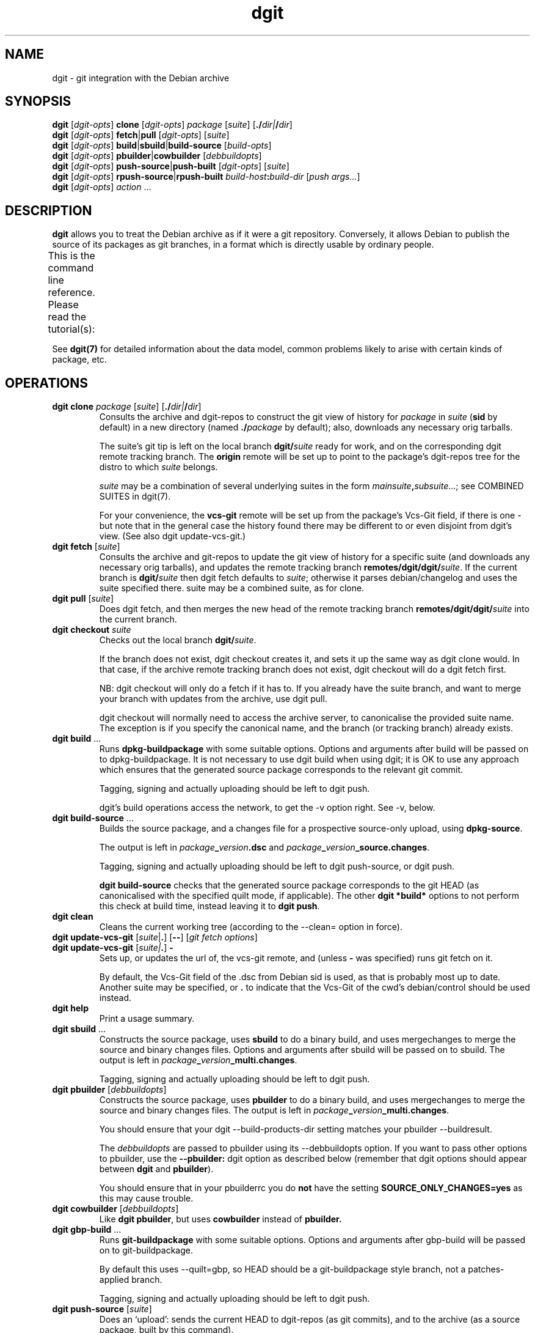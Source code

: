 '\" t
.TH dgit 1 "" "Debian Project" "dgit"
.SH NAME
dgit \- git integration with the Debian archive
.
.SH SYNOPSIS
.B dgit
[\fIdgit\-opts\fP] \fBclone\fP [\fIdgit\-opts\fP]
\fIpackage\fP [\fIsuite\fP] [\fB./\fP\fIdir|\fB/\fP\fIdir\fR]
.br
.B dgit
[\fIdgit\-opts\fP] \fBfetch\fP|\fBpull\fP [\fIdgit\-opts\fP]
[\fIsuite\fP]
.br
.B dgit
[\fIdgit\-opts\fP] \fBbuild\fP|\fBsbuild\fP|\fBbuild-source\fP
[\fIbuild\-opts\fP]
.br
.B dgit
[\fIdgit\-opts\fP] \fBpbuilder\fP|\fBcowbuilder\fP
[\fIdebbuildopts\fP]
.br
.B dgit
[\fIdgit\-opts\fP] \fBpush-source\fP|\fBpush-built\fP [\fIdgit\-opts\fP]
[\fIsuite\fP]
.br
.B dgit
[\fIdgit\-opts\fP] \fBrpush-source\fR|\fBrpush-built\fP \fIbuild-host\fR\fB:\fR\fIbuild-dir\fR
[\fIpush args...\fR]
.br
.B dgit
[\fIdgit\-opts\fP] \fIaction\fR ...
.SH DESCRIPTION
.B dgit
allows you to treat the Debian archive as if it were a git
repository.
Conversely,
it allows Debian to publish the source of its packages
as git branches, in a format which is directly usable
by ordinary people.

This is the command line reference.
Please read the tutorial(s):
.TS
lb2 l.
dgit-user(7)	for users: edit, build and share packages
dgit-nmu-simple(7)	for DDs: do a straightforward NMU
dgit-maint-native(7)	for maintainers of Debian-native packages
dgit-maint-debrebase(7)	for maintainers: a pure-git rebasish workflow
dgit-maint-merge(7)	for maintainers: a pure-git merging workflow
dgit-maint-gbp(7)	for maintainers already using git-buildpackage
dgit-sponsorship(7)	for sponsors and sponsored contributors
dgit-downstream-dsc(7)	setting up dgit push for a new distro
.TE
.LP
See \fBdgit(7)\fP for detailed information about the data
model,
common problems likely to arise with certain kinds of package,
etc.
.SH OPERATIONS
.TP
\fBdgit clone\fR \fIpackage\fP [\fIsuite\fP] [\fB./\fP\fIdir|\fB/\fP\fIdir\fR]
Consults the archive and dgit-repos to construct the git view of
history for
.I package
in
.I suite
.RB ( sid
by default)
in a new directory (named
.BI ./ package
by default);
also, downloads any necessary orig tarballs.

The suite's git tip is
left on the local branch
.BI dgit/ suite
ready for work, and on the corresponding dgit remote tracking branch.
The
.B origin
remote will be set up to point to the package's dgit-repos tree
for the distro to which
.I suite
belongs.

.I suite
may be a combination of several underlying suites in the form
.IR mainsuite \fB,\fR subsuite ...;
see COMBINED SUITES in dgit(7).

For your convenience, the
.B vcs-git
remote will be set up from the package's Vcs-Git field, if there is
one - but note that in the general case the history found there may be
different to or even disjoint from dgit's view.
(See also dgit update-vcs-git.)
.TP
\fBdgit fetch\fR [\fIsuite\fP]
Consults the archive and git-repos to update the git view of
history for a specific suite (and downloads any necessary orig
tarballs), and updates the remote tracking branch
.BR remotes/dgit/dgit/ \fIsuite\fR.
If the current branch is
.BI dgit/ suite
then dgit fetch defaults to
.IR suite ;
otherwise it parses debian/changelog and uses the suite specified
there.
suite may be a combined suite, as for clone.
.TP
\fBdgit pull\fR [\fIsuite\fP]
Does dgit fetch, and then merges the new head of the remote tracking
branch
.BI remotes/dgit/dgit/ suite
into the current branch.
.TP
\fBdgit checkout\fR \fIsuite\fR
Checks out the local branch
.BR dgit/ \fIsuite\fR.

If the branch does not exist,
dgit checkout creates it,
and sets it up the same way as dgit clone would.
In that case, if
the archive remote tracking branch does not exist,
dgit checkout will do a dgit fetch first.

NB: dgit checkout will only do a fetch if it has to.
If you already have the suite branch,
and want to merge your branch with updates from the archive,
use dgit pull.

dgit checkout will normally need to access the archive server,
to canonicalise the provided suite name.
The exception is if you specify the canonical name,
and the branch (or tracking branch) already exists.
.TP
\fBdgit build\fR ...
Runs
.B dpkg-buildpackage
with some suitable options.  Options and arguments after build
will be passed on to dpkg-buildpackage.  It is not necessary to use
dgit build when using dgit; it is OK to use any approach which ensures
that the generated source package corresponds to the relevant git
commit.

Tagging, signing and actually uploading should be left to dgit push.

dgit's build operations access the network,
to get the \-v option right.
See \-v, below.
.TP
\fBdgit build-source\fR ...
Builds the source package, and a changes file for a prospective
source-only upload, using
.BR dpkg-source .

The output is left in
.IR package \fB_\fR version \fB.dsc\fR
and
.IR package \fB_\fR version \fB_source.changes\fR.

Tagging, signing and actually uploading should be left to dgit
push-source, or dgit push.

.B dgit build-source
checks that the generated source package
corresponds to the git HEAD
(as canonicalised with the specified quilt mode, if applicable).
The other
.B dgit *build*
options to not perform this check at build time,
instead leaving it to
.BR "dgit push" .
.TP
.B dgit clean
Cleans the current working tree (according to the \-\-clean= option in
force).
.TP
\fBdgit update-vcs-git\fR [\fIsuite\fP|\fB.\fR] [\fB\-\-\fR] [\fIgit fetch options\fR]
.TQ
\fBdgit update-vcs-git\fR [\fIsuite|\fP\fB.\fR] \fB\-\fR
Sets up, or updates the url of, the vcs-git remote, and
(unless \fB-\fR was specified)
runs git fetch on it.

By default, the Vcs-Git field of the .dsc from Debian sid is used,
as that is probably most up to date.
Another suite may be specified, or
.B .
to indicate that the Vcs-Git of the cwd's debian/control should
be used instead.
.TP
.B dgit help
Print a usage summary.
.TP
\fBdgit sbuild\fR ...
Constructs the source package, uses
.B  sbuild
to do a binary build, and uses mergechanges to merge the source and
binary changes files.  Options and arguments after sbuild will be
passed on to sbuild.
The output is left in
.IR package \fB_\fR version \fB_multi.changes\fR.
.IP
Tagging, signing and actually uploading should be left to dgit push.
.TP
\fBdgit pbuilder\fR [\fIdebbuildopts\fP]
Constructs the source package, uses
.B  pbuilder
to do a binary build, and uses mergechanges to merge the source and
binary changes files.
The output is left in
.IR package \fB_\fR version \fB_multi.changes\fR.

You should ensure that your dgit \-\-build-products-dir setting matches
your pbuilder \-\-buildresult.

The \fIdebbuildopts\fP are passed to pbuilder using its \-\-debbuildopts
option.  If you want to pass other options to pbuilder, use the
\fB\-\-pbuilder:\fR dgit option as described below
(remember that dgit options should appear between \fBdgit\fR and
\fBpbuilder\fR).

You should ensure that in your pbuilderrc you do
.B not
have the setting
.B SOURCE_ONLY_CHANGES=yes
as this may cause trouble.
.TP
\fBdgit cowbuilder\fR [\fIdebbuildopts\fP]
Like \fBdgit pbuilder\fR, but uses
.B cowbuilder
instead of
.B pbuilder.
.TP
\fBdgit gbp-build\fR ...
Runs
.B git-buildpackage
with some suitable options.  Options and arguments after gbp-build
will be passed on to git-buildpackage.

By default this uses \-\-quilt=gbp, so HEAD should be a
git-buildpackage style branch, not a patches-applied branch.

Tagging, signing and actually uploading should be left to dgit push.
.TP
\fBdgit push-source\fR [\fIsuite\fP]
Does an `upload': sends the current HEAD
to dgit-repos (as git commits),
and to the archive (as a source package, built by this command).

This is the usual way to upload to Debian.  It is like saying "update the
source code in the archive to match my git HEAD, and let the autobuilders do
the rest."

In more detail: dgit push-source
builds a source package from HEAD.
It then pushes the HEAD to the suite's dgit-repos branch,
adjusts the .changes to include any .origs which the archive lacks
and exclude .origs which the archive has
(so \-sa and \-sd are not needed when building for dgit push),
makes a signed git tag, edits the .dsc to contain the dgit metadata
field, runs debsign to sign the upload (.dsc and .changes), pushes the
signed tag, and finally uses dput to upload the .changes to the
archive.

dgit push always uses the package, suite and version specified in the
debian/changelog and the .dsc, which must agree.  If the command line
specifies a suite then that must match too.

When used on a git-debrebase branch,
dgit calls git-debrebase
to prepare the branch
for source package upload and push.

With \fB\-C\fR, dgit push-source performs a dgit push-built,
additionally ensuring that no
binary packages are uploaded.
.TP
\fBdgit push-built\fR [\fIsuite\fP]
Does an `upload' of a previously built package,
possibly including binaries.
Sends the current HEAD to dgit-repos (as git commits);
and, sends the previously built source package and binaries
to the archive.

The package must already
have been built ready for upload, with the .dsc and .changes
left in the parent directory.  It is normally best to do the build
with dgit too (e.g. with dgit sbuild): some existing build tools pass
unhelpful options to dpkg-source et al by default, which can result in
the built source package not being identical to the git tree.

dgit will check that the .dsc corresponds exactly to the current HEAD,
ensuring that all users, whether of the dgit git view,
or of the traditional archive,
see the same source package.
.TP
\fBdgit rpush-source\fR|\fBrpush-built\fR \fIbuild-host\fR\fB:\fR\fIsrc-dir\fR [\fIpush args...\fR]
Pushes the contents of the specified directory on a remote machine.
This is like running dgit push on build-host with src-dir as the
current directory; however, signing operations are done on the
invoking host.  This allows you to do a push when the system which has
the source code (and any built binaries) has no access to the key:

.TS
l l.
1.	Clone on build host (dgit clone)
2.	Edit code on build host (edit, git commit)
3.	Build package on build host (dgit build)
4.	Test package on build host or elsewhere (dpkg \-i, test)
5.	Upload by invoking dgit rpush on host with your GPG key.
.TE

However, the build-host must be able to ssh to the dgit repos.  If
this is not already the case, you must organise it separately, for
example by the use of ssh agent forwarding.

The remaining arguments are treated just as dgit push-source
or dgit push-built would handle
them.

build-host and build\-dir can be passed as separate
arguments; this is assumed to be the case if the first argument
contains no : (except perhaps one in [ ], to support IPv6 address
literals).

You will need similar enough versions of dgit on the build-host and
the invocation host.
The build-host needs gnupg installed,
with your public key, and that of any sponsee,
in its keyring (but not your private key, obviously).
.TP
\fBdgit push\fR|\fBrpush\fR \fI...\fP
Configurable aliases for
.BR "dgit push-built"
and
.BR "dgit rpush-built".
These aliases will in the future change to mean
.BR "dgit push-source"
and
.BR "dgit rpush-source" ,
and therefore they currently generate a warning.

The behaviour of dgit push is controlled by the
.B dgit.default.push-subcmd
git config option:
.TS
l l l .
\fBsource\fR	runs \fBdgit push-source\fR	future default
\fBbuilt\fR	and runs \fBdgit push-built\fR
\fBbuilt,warn\fR	warns, and runs \fBdgit push-built\fR	current default
\fBreject\fR	fails
.TE

For dgit rpush, the behaviour is controlled by
.BR dgit.default.rpush-subcmd ,
falling back to 
.BR dgit.default.push-subcmd
if that is not set.
Because dgit rpush is not typically run in a git working tree,
only global git config options
(and \fB-c\fR command line options) are relevant.

These settings can safely be passed to older dgit (via
.BR -c);
the value
.B built
will be supported indefinitely.
This should be used in scripts that need to work with both
old versions of dgit (that don't have \fBpush-built\fR)
and
new versions (where \fBpush-source\fR is the default).
.TP
.B dgit setup-new-tree
Configure the current working tree the way that dgit clone would have
set it up.  Like running
.BR "dgit setup-useremail" ,
.B setup-mergechangelogs
and
.B setup-gitattributes
(but only does each thing if dgit is configured to do it automatically).
You can use these in any git repository, not just ones used with
the other dgit operations.
Does
.B not
run
.B update-vcs-git
(as that requires Debian packaging information).
.TP
.B dgit setup-useremail
Set the working tree's user.name and user.email from the
distro-specific dgit configuration
.RB ( dgit-distro. \fIdistro\fR .user-name " and " .user-email ),
or DEBFULLNAME or DEBEMAIL.
.TP
.B dgit setup-mergechangelogs
Configures a git merge helper for the file
.B debian/changelog
which uses
.BR dpkg-mergechangelogs .
.TP
.B dgit setup-gitattributes
Set up the working tree's
.B .git/info/attributes
to disable all transforming attributes for all files.
This is done by defining a macro attribute,
.B dgit-defuse-attrs,
and applying it to
.BR * .
For why, see
.B GITATTRIBUTES
in
.BR dgit(7) .
Note that only attributes affecting the working tree are suppressed.
git-archive may remain exciting.

If there is an existing macro attribute line
.B [attr]dgit-defuse-attrs
in .git/info/attributes,
but it is insufficient,
because it was made by an earlier version of dgit
and git has since introduced new transforming attributes,
this modifies the macro to disable the newer transformations.

(If there is already a macro attribute line
.B [attr]dgit-defuse-attrs
in .git/info/attributes
which does what dgit requires
(whatever files it effects),
this operation does nothing further.
This fact can be used to defeat or partially defeat
dgit setup-gitattributes
and hence
dgit setup-new-tree.)
.TP
.B dgit quilt-fixup
`3.0 (quilt)' format source packages need changes representing not
only in-tree but also as patches in debian/patches.  dgit quilt-fixup
checks whether this has been done; if not, dgit will make appropriate
patches in debian/patches and also commit the resulting changes to
git.

This is normally done automatically by dgit build and dgit push.

dgit will try to turn each relevant commit in your git history into a
new quilt patch.  dgit cannot convert nontrivial merges, or certain
other kinds of more exotic history.  If dgit can't find a suitable
linearisation of your history, by default it will fail, but you can
ask it to generate a single squashed patch instead.

When used with a git-debrebase branch,
dgit will ask git-debrebase to prepare patches.
However,
dgit can make patches in some situations where git-debrebase fails,
so dgit quilt-fixup can be useful in its own right.
To always use dgit's own patch generator
instead of git-debrebase make-patches,
pass \-\-git-debrebase=true to dgit.

See
.B FORMAT 3.0 (QUILT)
in
.BR dgit(7) .
.TP
\fBdgit import-dsc\fR [\fIsub-options\fR] \fI../path/to/.dsc\fR [\fB+\fR|\fB..\fR]branch
Import a Debian-format source package,
specified by its .dsc,
into git,
the way dgit fetch would do.

This does about half the work of dgit fetch:
it will convert the .dsc into a new, orphan git branch.
Since dgit has no access to a corresponding source package archive
or knowledge of the history
it does not consider whether this version is newer
than any previous import
or corresponding git branches;
and it therefore does not
make a pseudomerge to bind the import
into any existing git history.

Because a .dsc can contain a Dgit field naming a git commit
(which you might not have),
and specifying where to find that commit
(and any history rewrite table),
import-dsc might need online access.
If this is a problem
(or dgit's efforts to find the commit fail),
consider \-\-no-chase-dsc-distro
or \-\-force-import-dsc-with-dgit-field.

There is only one sub-option:

.B \-\-require-valid-signature
causes dgit to insist that the signature on the .dsc is valid
(using the same criteria as dpkg-source \-x).
Otherwise, dgit tries to verify the signature but
the outcome is reported only as messages to stderr.

If
.I branch
is prefixed with
.B +
then if it already exists, it will be simply overwritten,
no matter its existing contents.
If
.I branch
is prefixed with
.B ..
then if it already exists
and dgit actually imports the dsc
(rather than simply reading the git commit out of the Dgit field),
dgit will make a pseudomerge
so that the result is necessarily fast forward
from the existing branch.
Otherwise, if \fIbranch\fR already exists,
dgit will stop with an error message.

If
.I branch
does not start with refs/, refs/heads/ is prepended.
.TP
.BR dgit download\-unfetched\-origs " [\fIoptions\fR]"
Consults the archive for any orig tarballs
for this package and upstream version,
and downloads them.

The suite declared in the changelog will be checked first.

Failing that, the whole archive will be searched for suitable origs.
If there are multiple sets of origs that may apply,
fails with exit status 5.
This can happen if different uploads of the same upstream version
have different origs.

If (some of) the selected origs are already present locally,
they aren't re-downloaded, but their checksums are checked
against data from the archive.

download\-unfetched\-origs supports some subcommand-specific options:
.RS
.TP
.BI --write-sha256sums= file
Writes checksums of the selected origs to
.IR file ,
in sha256sum format.
The files listed are a set suitable for a new upload or build,
of the this package and version.
The checksums file is written and correct,
even if dgit download\-unfetched\-origs
exits with status 3.
.RE
.TP
.B dgit version
Prints version information and exits.
.TP
.BI "dgit clone-dgit-repos-server" " destdir"
Tries to fetch a copy of the source code for the dgit-repos-server,
as actually being used on the dgit git server, as a git tree.
.TP
.BI "dgit print-dgit-repos-server-source-url"
Prints the url used by dgit clone-dgit-repos-server.
This is hopefully suitable for use as a git remote url.
It may not be usable in a browser.
.TP
.BI "dgit print-dpkg-source-ignores"
Prints the \-i and \-I arguments which must be passed to dpkg-souce
to cause it to exclude exactly the .git directory
and nothing else.
The separate arguments are unquoted, separated by spaces,
and do not contain spaces.
.TP
.B dgit print-unapplied-treeish
Constructs a tree-ish approximating the patches-unapplied state
of your 3.0 (quilt) package,
and prints the git object name to stdout.
This requires appropriate .orig tarballs.
This tree object is identical to your .origs
as regards upstream files.
The contents of the debian subdirectory is not interesting
and should not be inspected;
except that debian/patches will be identical to your HEAD.

To make this operate off-line,
the access configuration key
which is used to determine the build-products-dir
is the uncanonicalised version of the suite name from the changelog,
or (of course) dgit.default.build-products-dir.
See ACCESS CONFIGURATION, below.

This function is primarily provided for the benefit of git-debrebase.
.SH OPTIONS
.TP
.BI \-k keyid
Use
.I keyid
for signing the tag and the upload.  The default comes from the
distro's
.B keyid
config setting (see CONFIGURATION, below), or failing that, the
uploader trailer line in debian/changelog.
.TP
.BR --no-sign
does not sign tags or uploads (meaningful only with push).
.TP
.TP
.BI -p package
Specifies that we should process source package
.IR package .

For dgit fetch and dgit pull,
uses this value
rather than looking in debian/control or debian/changelog.

For dgit rpush,
specifies that the invoking host should
be willing to sign only a .dsc or .changes file
for the source package \fIpackage\fR.
.TP
.BR --clean=git " | " -wg
Use
.BR "git clean -xdf"
to clean the working tree,
rather than running the package's rules clean target.

This will delete all files which are not tracked by git.
(Including any files you forgot to git add.)

.BI --clean= ...
options other than dpkg-source
are useful when the package's clean target is troublesome, or
to avoid needing the build-dependencies.

dgit will only actually clean the tree if it needs to
(because it needs to build the source package
or binaries from your working tree).
Otherwise
it will just check that there are no untracked unignored files.
See --clean=git[-ff],always, below.
.TP
.BR --clean=git-ff " | " -wgf
Use
.BR "git clean -xdff"
to clean the working tree.
Like
git clean -xdf
but it also removes any subdirectories containing different git
trees (which only unusual packages are likely to create).
.TP
.BR --clean=git "[" -ff "]" ,always " | " -wga " | " -wgfa
Like --clean=git, but always does the clean and not just a check,
deleting any untracked un-ignored files.
.TP
.BR --clean=check " | " --clean=check,ignores " | " -wc " | " -wci
Merely check that the tree is clean (does not contain uncommitted
files).
Avoids running rules clean,
and can avoid needing the build-dependencies.

With
.BR ,ignores
or
.BR \-wci ,
untracked files covered by .gitignore are tolerated,
so only files which show up as
.B ?
in git status
(ie, ones you maybe forgot to git add)
are treated as a problem.
.TP
.BR \-\-clean=none " | " \-wn
Do not clean the tree, nor check that it is clean.
Avoids running rules clean,
and can avoid needing the build-dependencies.
If there are
files which are not in git, or if the build creates such files, a
subsequent dgit push will fail.
.TP
.BR --clean=dpkg-source "[" -d "] | " -wd " | " -wdd
Use dpkg-buildpackage to do the clean, so that the source package
is cleaned by dpkg-source running the package's clean target.
--clean=dpkg-source is the default.

Without the extra
.BR d ,
requires the package's build dependencies.

With
.BR ... -d
or
.BR -wdd ,
the build-dependencies are not checked
(due to passing
.BR -d
to dpkg-buildpackage),
which violates policy, but may work in practice.

The rules clean target will only be run if it is needed:
when dgit is going to build source or binary packages
from your working tree,
rather than from your git branch
(for example because of \-\-include-dirty
or because the binary package build uses your working tree).

In all cases,
dgit will check that there are (after rules clean, if applicable) no
untracked un-ignored files,
in case these are files you forgot to git add.
(Except that this check is not done
for a `3.0 (quilt)' package
when dgit has to apply patches, dirtily, to the working tree.)
If your package does not have a good .gitignore
you will probably need --clean=dpkg-source,no-check aka -wdn.
.TP
.BR --clean=dpkg-source "[" -d "]" ,no-check " | " -wdn " | " -wddn
Like --clean=dpkg-source, but
does not care about untracked un-ignored files.
.TP
.BR --clean=dpkg-source "[" -d "]" ,all-check " | " -wda " | " -wdda
Like --clean=dpkg-source, but
fails even on ignored untracked files.
This could perhaps be used to detect bugs in your rules clean target.
.TP
.BR -N " | " --new
The package is, or may be, new in this suite.  Without this, dgit will
refuse to push.
Needing --new is not unusual; for example,
it is frequently needed for uploading to Debian experimental.

Note that dgit may be unable to access the git
history for an entirely new package which has not been accepted by
the archive.
So for an entirely new package you need to properly coordinate
with anyone else who might upload.
.TP
.BR --include-dirty
Do not complain if the working tree does not match your git HEAD,
and when building,
include the changes from your working tree.
This can be useful with build, if you plan to commit later.  (dgit
push will still ensure that the .dsc you upload and the git tree
you push are identical, so this option won't make broken pushes.)

Note that this does
.BR not
prevent dgit from cleaning your tree, so if the changes in your
working tree are in the form of untracked files, those might still be
deleted, especially with --clean=git.
If you want to include untracked files in the build, you can
use --clean=none or --clean=dpkg-source[-d]
in addition to --include-dirty.
Note that this
combination can fail if the untracked files are under
\fIdebian/patches/\fR.
.TP
.BR --ignore-dirty
Deprecated alias for --include-dirty.
.TP
.BR --collab-non-dgit
Make
.BR "dgit push" ,
behave more suitably for collaborating
(using shared git history)
with git-using co-developers who aren't using dgit.

With this option,
dgit won't mind that the git history you're using
isn't necessarily fast forward from the dgit view;
instead, it will rely on the changelog
to prevent accidentally overwriting changes.

And, the
synthetic commits needed to
make the dgit git history fast forward
will appear only on the dgit git server,
and local dgit suite branches,
not on your own main branch.
So they won't end up in the maintainer-visible history,
when you push your own branch to make a merge request.

This is equivalent to
.BR "--split-view=always --trust-changelog" .
.TP
.BR --trust-changelog " | " --overwrite =\fIprevious-version\fR
Declare that your HEAD really does contain
all the (wanted) changes
from all versions listed in its changelog;
or, all (wanted) changes from
.IR previous-version .
This promise is needed when
your git branch is not a descendant
of the version in the archive
according to the git revision history.

It is safer to specify
.BR \-\-trust-changelog ,
than
.BR \-\-overwrite= \fIprevious-version\fR,
and usually the latter is not needed.

.B --trust-changelog
is useful if you are the maintainer, and you have
incorporated NMU changes into your own git workflow in a way that
doesn't make your branch a fast forward from the NMU.
It can also be useful when there was an upload made without dgit
since the most recent upload made with dgit.

It is also usually necessary
the first time a package is pushed with dgit push
to a particular suite.
See
.BR dgit-maint- \fI*\fR (7) .

With
.BR \-\-trust-changelog
dgit will check that the version in the archive is
mentioned in your debian/changelog.
(This will avoid losing
changes,
unless someone committed to git a finalised changelog
entry, and then made later changes to that version.)

With
.BI \-\-overwrite= previous-version
that version ought to be the version currently in the archive,
and it will be unconditionally overwritten,
regardless of what's in the changelog.

These options
will, if necessary, make a
pseudo-merge (that is, something that looks like the result
of git merge -s ours) to stitch the archive's version into your own
git history, so that your push is a fast forward from the archive.

(In quilt mode
.BR gbp ", " dpm ", " unpatched " or " baredebian *,
implying a split between the dgit view and the
maintainer view, the pseudo-merge will appear only in the dgit view;
.B --split-view=always
can be used to force that behaviour, e.g. in other quilt modes.)

.B \-\-overwrite
without a version number is an obsolete way of specifying
.BR \-\-trust-changelog .
.TP
.BR \-\-delayed =\fIdays\fR
Upload to a DELAYED queue.

.B WARNING:
If the maintainer responds by cancelling
your upload from the queue,
and does not make an upload of their own,
this will not rewind the git branch on the dgit git server.
Other dgit users will then see your push
(with a warning message from dgit)
even though the maintainer wanted to abolish it.
Such users might unwittingly reintroduce your changes.

If this situation arises,
someone should make a suitable dgit push
to update the contents of dgit-repos
to a version without the controversial changes.
.TP
.BR --no-chase-dsc-distro
Tells dgit not to look online
for additional git repositories
containing information about a particular .dsc being imported.
Chasing is the default.

For most operations
(such as fetch and pull),
disabling chasing
means dgit will access only the git server
for the distro you are directly working with,
even if the .dsc was copied verbatim from another distro.
For import-dsc,
disabling chasing
means dgit will work completely offline.

Disabling chasing can be hazardous:
if the .dsc names a git commit which has been rewritten
by those in charge of the distro,
this option may prevent that rewrite from being effective.
Also,
it can mean that
dgit fails to find necessary git commits.
.TP
.BR \-\-save-dgit-view= \fIbranch\fR|\fIref\fR
Specifies that when split view is in operation,
and dgit calculates
(or looks up in its cache)
a dgit view corresponding to your HEAD,
the dgit view will be left in
.IR ref .
The specified ref is unconditionally overwritten,
so don't specify a branch you want to keep.

This option is effective only with the following operations:
quilt-fixup; push; all builds.
And it is only effective when split view is actually in operation.

If ref does not start with refs/
it is taken to be a branch -
i.e. refs/heads/ is prepended.

.B \-\-dgit-view-save
is a deprecated alias for
\-\-save-dgit-view.
.TP
.BI \-\-deliberately- something
Declare that you are deliberately doing
.IR something .
This can be used to override safety catches, including safety catches
which relate to distro-specific policies.
The use of \-\-deliberately is declared and published in the signed tags
generated for you by dgit,
so that the archive software can give effect to your intent,
and
for the benefit of humans looking at the history.
The meanings of
.IR something s
understood in the context of Debian are discussed below:
.TP
.BR --deliberately-not-fast-forward
Declare that you are deliberately rewriting history.
This could be because your branch is not fast forward from the
dgit server history,
or not fast forward from a locally-synthesised dsc import.

When pushing to Debian,
use this only when you are making a renewed upload of an entirely
new source package whose previous version was not accepted for release
from NEW because of problems with copyright or redistributibility;
or, exceptionally, for the very first upload with dgit.

When split view is in operation,
this also prevents the construction by dgit of a pseudomerge
to make the dgit view fast forwarding.
Normally only one of
\-\-trust-changelog (which creates a suitable pseudomerge)
and
--deliberately-not-fast-forward
(which suppresses the pseudomerge and the fast forward checks)
should be needed;
\-\-trust-changelog is usually better.
.TP
.BR --deliberately-include-questionable-history
Declare that you are deliberately including, in the git history of
your current push, history which contains a previously-submitted
version of this package which was not approved (or has not yet been
approved) by the ftpmasters.  When pushing to Debian, only use this
option after verifying that: none of the rejected-from-NEW (or
never-accepted) versions in the git history of your current push, were
rejected by ftpmaster for copyright or redistributability reasons.
.TP
.BR --deliberately-fresh-repo
Declare that you are deliberately rewriting history and want to
throw away the existing repo.  Not relevant when pushing to Debian,
as the Debian server will do this automatically when necessary.
.TP
.BR --quilt=linear
With format `3.0 (quilt)', insist on
a linear patch stack: one new patch for each relevant
commit.
If such a stack cannot be generated, fail.
This is the default for Debian.

HEAD should be a series of plain commits
(not touching debian/patches/),
and pseudomerges,
with as ancestor a patches-applied branch.
.TP
.BR --quilt=try-linear
With format `3.0 (quilt)',
prefer
a linear patch stack
(as with --quilt=linear)
but if that doesn't seem possible,
try to generate a single squashed patch for all the changes made in git
(as with --quilt=smash).
This is not a good idea for an NMU in Debian.
.TP
.BR --quilt=smash
With format `3.0 (quilt)',
assume patches-applied (as obtained from dgit clone) and
generate a single additional patch for all the changes made in git.
This is not a good idea for an NMU in Debian.

(If HEAD has any in-tree patches already, they must apply cleanly.
This will be the case for any trees produced by dgit fetch or clone;
if you do not change the upstream version
nor make changes in debian/patches,
it will remain true.)
.TP
.BR --quilt=single
With format `3.0 (quilt)',
assume patches-applied (as obtained from dgit clone),
delete all the existing patches, and then
generate a single patch for all the changes made in git.
This is not a good idea for an NMU in Debian.

Use this instead of the
.B single-debian-patch
dpkg-source format option.
That dpkg-source option cannot handle certain changes to the tree
that dpkg-source otherwise permits,
and in some cases it can generate strange source packages
that dpkg-source appears to accept
but which become corrupted when people later try to modify them.
.TP
.BR --quilt=nofix
With format `3.0 (quilt)',
assume patches-applied (as obtained from dgit clone), and
check that the patch metadata is up to date.
If it isn't, fail; you must then fix the metadata yourself
somehow before pushing.  (NB that dpkg-source --commit will not work
because the dgit git tree does not have a
.B .pc
directory.)
.TP
.BR --quilt=nocheck " | " --no-quilt-fixup
With format `3.0 (quilt)',
assume that the tree is patches-applied (as obtained from dgit clone),
and \fIassume\fR that the patch metadata is up to date.
If you use this option and the patch metadata is out of date,
dgit push will fail.
.TP
.BR -- [ quilt= ] gbp " | " -- [ quilt= ] dpm " | " --quilt=unapplied " | " -- [ quilt= ] baredebian [ +git | +tarball ]
Tell dgit that you are using a nearly-dgit-compatible git branch,
aka a
.BR "maintainer view" ,
and
do not want your branch changed by dgit.

These quilt modes are known as
.BR "splitting quilt modes" .
See --split-view, below.

.B --gbp
(short for
.BR --quilt=gbp )
is for use with git-buildpackage.
Your HEAD is expected to be
a patches-unapplied git branch, except that it might contain changes
to upstream .gitignore files.  This is the default for dgit gbp-build.

.B --dpm
(short for
.BR --quilt=dpm )
is for use with git-dpm.
Your HEAD is expected to be
a patches-applied git branch,
except that it might contain changes to upstream .gitignore files.

.B --quilt=unapplied
specifies that your HEAD is a patches-unapplied git branch (and
that any changes to upstream .gitignore files are represented as
patches in debian/patches).

.B --quilt=baredebian
(or its alias
.BR --quilt=baredebian+git )
specifies that your HEAD contains only a debian/ directory,
with any changes to upstream files represented as
patches in debian/patches.
The upstream source must be available in git,
by default, in a suitably named git tag;
see --upstream-commitish.
In this mode, dgit cannot check that
all edited upstream files are properly represented as patches:
dgit relies on
debian/patches being correct.

.B --quilt=baredebian+tarball
is like --quilt=baredebian,
but is used when there is no appropriate upstream git history.
To construct the dgit view,
dgit will import your orig tarballs' contents into git.
In this mode, dgit cannot check that
the upstream parts of your upload correspond to what you intend:
dgit relies on
the right orig tarball(s) existing, and
debian/patches being correct.

With --quilt=gbp|dpm|unapplied|baredebian*,
dgit push (or precursors like quilt-fixup and build) will automatically
generate a conversion of your git branch into the right form.
dgit push will push the
dgit-compatible form (the
.BR "dgit view" )
to the dgit git server.
The dgit view will be visible to you
in the dgit remote tracking branches, but your own branch will
not be modified.
dgit push will create a tag
.BI debian/ version
for the maintainer view, and the dgit tag
.BI archive/debian/ version
for the dgit view.
dgit quilt-fixup will merely do some checks,
and cache the maintainer view.

.B If you have a branch like this it is essential to specify the appropriate \-\-quilt= option!
This is because it is not always possible to tell: a patches-unapplied
git branch of a package with one patch, for example, looks very like
a patches-applied branch where the user has used git revert to
undo the patch, expecting to actually revert it.
However, if you fail to specify the right \-\-quilt option,
and you aren't too lucky, dgit will notice the problem and stop,
with a useful hint.
.TP
.BR \-d "\fIdistro\fR | " \-\-distro= \fIdistro\fR
Specifies that the suite to be operated on is part of distro
.IR distro .
This overrides the default value found from the git config option
.BR dgit-suite. \fIsuite\fR .distro .
The only effect is that other configuration variables (used
for accessing the archive and dgit-repos) used are
.BR dgit-distro. \fIdistro\fR .* .

If your suite is part of a distro that dgit already knows about, you
can use this option to make dgit work even if your dgit doesn't know
about the suite.  For example, specifying
.B \-ddebian
will work when the suite is an unknown suite in the Debian archive.

To define a new distro it is necessary to define methods and URLs
for fetching (and, for dgit push, altering) a variety of information both
in the archive and in dgit-repos.
How to set this up is not yet documented.
.TP
.BR \-\-split-view=auto | always | never
Controls whether dgit operates a split view,
separating your own branch (as Debian maintainer)
from that shown to users of dgit clone and dgit fetch.

When split view is in operation
dgit will not make or merge any commits onto your own branch.
Specifically, only the dgit view will contain
dgit's pseudomerges,
which bring into the git history previous uploads made with dgit push,
and any commits in debian/patches required
to make a correct `3.0 (quilt)' source package.

.B auto
is the default, and splits the view only when needed:
i.e., when you are working with a `3.0 (quilt)' source package
and a splitting quilt mode:
\-\-[quilt=]gbp, dpm, unpatched or baredebian*.

.B always
splits the view regardless of the source format and the quilt mode.

.B never
will cause dgit to fail if split view is needed.

When split view is in operation, the dgit view is visible
in your local git clone,
but only in refs specific to dgit:
notably
.BI remotes/dgit/dgit/ suite
and
.BR archive/ \fIdistro\fR / \fIversion\fR.

Note that split view does not affect dgit fetch,
and is not compatible with dgit pull.
.TP
.BI \-C changesfile
Specifies the .changes file which is to be uploaded.  By default
dgit push looks for a single .changes file in the parent directory whose
filename suggests it is for the right package and version.

If the specified
.I changesfile
pathname contains slashes, the directory part is also used as
the value for
.BR \-\-build-products-dir ;
otherwise, the changes file is expected in that directory (by
default, in
.BR .. ).
.TP
.BI \-\-upstream-commitish= upstream
For use with --quilt=baredebian only.
Specifies the commit containing the upstream source.
This commit must be identical to your .orig tarball.
The default is to look for one of the git tags
.IB U " v" U " upstream/" U
(in that order), where U is the upstream version.
.TP
.B \-\-rm-old-changes
When doing a build, delete any changes files matching
.IB package _ version _*.changes
before starting.  This ensures that
dgit push (and dgit sbuild) will be able to unambiguously
identify the relevant changes files from the most recent build, even
if there have been previous builds with different tools or options.
The default is not to remove, but
.B \-\-no-rm-old-changes
can be used to override a previous \-\-rm-old-changes
or the .rm-old-changes configuration setting.

Note that \fBdgit push-source\fR will always find the right .changes,
regardless of this option.
.TP
.BI \-\-build-products-dir= directory
Specifies where to find and create tarballs, binary packages,
source packages, .changes files, and so on.

By default, dgit uses the parent directory
.RB ( .. ).

Changing this setting may necessitate
moving .orig tarballs to the new directory,
so it is probably best to
use the
.BI dgit.default.build-products-dir
configuration setting
(see CONFIGURATION, below)
which this command line option overrides).
.TP
.BI --no-rm-on-error
Do not delete the destination directory if clone fails.
.TP
.BR --dep14tag " | " --no-dep14tag
Whether to push a DEP-14 tag (eg
.BR debian/ \fIversion\fR)
as well as a dgit tag (eg
.BR archive/debian/ \fIversion\fR).

Pushing a DEP-14 tag is the default.
In split view mode, a DEP-14 tag is always pushed, regardless of this option.

.B --always-dep14tag
is an obsolete alias for --dep14tag, retained for compatibility.
.TP
.BR --dep14tag-reuse=must | if-exists | replace-unsuitable | replace
Whether to use an existing DEP-14 tag, or make a fresh one.
Ignored if no DEP-14 tag is to be pushed.
.RS
.TP
.B --dep14tag-reuse=must
Push an existing tag DEP-14 tag.
If there is no existing tag, or the existing tag is unsuitable, fail.
.TP
.B --dep14tag-reuse=if-exists
Push an existing tag DEP-14 tag, if it exists.
If there is no existing tag, make one.
If there is an existing tag but it is unsuitable, fail.

This is the default.
.TP
.B --dep14tag-reuse=replace-unsuitable
Push an existing tag DEP-14 tag, if it exists and is suitable.
If there is no existing tag, or it's unsuitable, make a fresh tag,
overwriting the corresponding git ref, and thus deleting any old tag.
.TP
.B --dep14tag-reuse=replace
Always make a fresh DEP-14 tag,
overwriting the corresponding git ref, and thus deleting any old tag.

This was the default in dgit 11 and earlier.
.RE
.TP
.BR --dep14tag-verify " | " --no-dep14tag-verify
Whether to verify an existing DEP-14 tag,
as part of the suitability check.

The default is to consider an unsigned tag suitable
(and not verify a signed one).

Note that any DEP-14 tag being pushed will be, effectively, countersigned:
the hash of the DEP-14 tag object (if there is one)
is part of the metadata in the dgit view
.B archive/
tag message.
.TP
.BI -D
Prints debugging information to stderr.  Repeating the option produces
more output (currently, up to -DDDD is meaningfully different).
.TP
.BR \-\-keep\-playground | \-\-no\-\-keep\-playground
Controls whether to retain the "playground" working directory
.B .git/dgit/unpack
even on success,
for examination and debugging.
The default is
.B \-\-no\-keep\-playground
which deletes the directory after a successful execution.
.TP
.BI -c name = value
Specifies a git configuration option, to be used for this run.
dgit itself is also controlled by git configuration options.
.TP
.RI \fB-v\fR version "|\fB_\fR | " \fB--since-version=\fR version |\fB_\fR
Specifies the
.BI -v version
option to pass to dpkg-genchanges, during builds.  Changes (from
debian/changelog) since this version will be included in the built
changes file, and hence in the upload.  If this option is not
specified, dgit will query the archive and use the latest version
uploaded to the intended suite.

Specifying
.B _
inhibits this, so that no -v option will be passed to dpkg-genchanges
(and as a result, only the last stanza from debian/changelog will
be used for the build and upload).
.TP
.RI \fB-m\fR maintaineraddress
Passed to dpkg-genchanges (eventually).
.TP
.RI \fB--ch:\fR option
Specifies a single additional option to pass, eventually, to
dpkg-genchanges.

Options which are safe to pass include
.BR -C
(and also
.BR "-si -sa -sd"
although these should never be necessary with Debian since dgit
automatically calculates whether .origs need to be uploaded.)

For other options the caveat below applies.
.TP
.RI \fB--curl:\fR option " | \fB--dput:\fR" option " |..."
Specifies a single additional option to pass to
.BR curl ,
.BR dput ,
.BR debsign ,
.BR dpkg-source ,
.BR dpkg-buildpackage ,
.BR dpkg-genchanges ,
.BR sbuild ,
.BR pbuilder ,
.BR cowbuilder ,
.BR ssh ,
.BR dgit ,
.BR git-debrebase ,
.BR apt-get ,
.BR apt-cache ,
.BR gbp-pq ,
.BR gbp-build ,
or
.BR mergechanges .
Can be repeated as necessary.

Use of this ability should not normally be necessary.
It is provided for working around bugs,
or other unusual situations.
If you use these options,
you may violate dgit's assumptions
about the behaviour of its subprograms
and cause lossage.

For dpkg-buildpackage, dpkg-genchanges, mergechanges and sbuild,
the option applies only when the program is invoked directly by dgit.
Usually, for passing options to dpkg-genchanges, you should use
.BR \-\-ch: \fIoption\fR.

Specifying \-\-git is not effective for some lower-level read-only git
operations performed by dgit, and also not when git is invoked by
another program run by dgit.

See notes below regarding ssh and dgit.

NB that \-\-gpg:option is not supported (because debsign does not
have that facility).
But see
.B \-k
and the
.B keyid
distro config setting.
.TP
.RI \fB\-\-curl!:\fR option " | \fB\-\-dput!:\fR" option " |..."
Specifies an option to remove from the command line for
a program called by dgit, as for
\fB\-\-\fR\fIprogram\fI\fB:\fR\fIoption\fR
(and the same caveats apply).

Any options or arguments exactly identical to
.I option
are removed.
(It is not an error if there were none.)

This can only be used to delete options
which are always passed by default by dgit,
or to undo a previous
\fB\-\-\fR\fIprogram\fI\fB:\fR\fIoption\fR.
It cannot be used to override option(s) dynamically
decided on by dgit.
.TP
.RI \fB\-\-curl=\fR program " | \fB\-\-dput=\fR" program  " |..."
Specifies alternative programs to use instead of
.BR curl ,
.BR dput ,
.BR debsign ,
.BR dpkg-source ,
.BR dpkg-buildpackage ,
.BR dpkg-genbuildinfo ,
.BR dpkg-genchanges ,
.BR dpkg-query ,
.BR sbuild ,
.BR pbuilder ,
.BR cowbuilder ,
.BR gpg ,
.BR ssh ,
.BR dgit ,
.BR git-debrebase ,
.BR apt-get ,
.BR apt-cache ,
.BR git ,
.BR gbp-pq ,
.BR gbp-build ,
or
.BR mergechanges .

For
.BR dpkg-buildpackage ,
.BR dpkg-genbuildinfo ,
.BR dpkg-genchanges ,
.BR dpkg-query ,
.B mergechanges
and
.BR sbuild ,
this applies only when the program is invoked directly by dgit.

For
.BR dgit ,
specifies the command to run on the remote host when dgit
rpush needs to invoke a remote copy of itself.  (dgit also reinvokes
itself as the EDITOR for dpkg-source \-\-commit; this is done using
argv[0], and is not affected by \-\-dgit=).

.BR gbp-build 's
value
is used instead of gbp build or git-buildpackage.  (The default is
the latter unless the former exists on PATH.)
.BR gbp-pq 's
value
is used instead of gbp pq.
In both cases,
unusually, the specified value is split on whitespace
to produce a command and possibly some options and/or arguments.

For pbuilder and cowbuilder, the defaults are
.BR "sudo -E pbuilder"
and
.BR "sudo -E cowbuilder"
respectively.
Like with gbp-build and gbp pq,
the specified value is split on whitespace.

For
.BR ssh ,
the default value is taken from the
.B DGIT_SSH
or
.B GIT_SSH
environment variables, if set (see below).  And, for ssh, when accessing the
archive and dgit-repos, this command line setting is overridden by the
git config variables
.BI dgit-distro. distro .ssh
and
.B .dgit.default.ssh
(which can in turn be overridden with \-c).  Also, when dgit is using
git to access dgit-repos, only git's idea of what ssh to use (eg,
.BR GIT_SSH )
is relevant.
.TP
.BI \-\-existing-package= package
dgit push needs to canonicalise the suite name.  Sometimes, dgit
lacks a way to ask the archive to do this without knowing the
name of an existing package.  Without \-\-new we can just use the
package we are trying to push.  But with \-\-new that will not work, so
we guess
.B dpkg
or use the value of this option.  This option is not needed with the
default mechanisms for accessing the archive.
.TP
.BR \-h | \-\-help
Print a usage summary.
.TP
.BI \-\-initiator-tempdir= directory
dgit rpush uses a temporary directory on the invoking (signing) host.
This option causes dgit to use
.I directory
instead.  Furthermore, the specified directory will be emptied,
removed and recreated before dgit starts, rather than removed
after dgit finishes.  The directory specified must be an absolute
pathname.
.TP
.BR \-\-dry-run " | " \-n
Go through the motions, fetching all information needed, but do not
actually update the output(s).  For push, dgit does
the required checks
and leaves the new .dsc and .changes in temporary files,
but does not sign, tag, push or upload.

This is not a very good simulation.
It can easily go wrong in ways that a for-real push wouldn't.
.TP
.BR \-\-damp-run " | " \-L
Go through many more of the motions: do everything that doesn't
involve either signing things, or making changes on the public
servers.

Using this will make unsigned tags,
and possibly other local changes,
that will get in the way of a for-real push.
So be prepared to burn the version number you're using.
.TP
.BI \-\-force- something
Instructs dgit to try to proceed despite detecting
what it thinks is going to be a fatal problem.
.B This is probably not going to work.
These options are provided as an escape hatch,
in case dgit is confused.
(They might also be useful for testing error cases.)
.TP
.B \-\-force-import-dsc-with-dgit-field
Tell dgit import-dsc to treat a .dsc with a Dgit field
like one without it.
The result is a fresh import,
discarding the git history
that the person who pushed that .dsc was working with.
.TP
.B \-\-force-reusing-version
Carry on even though this involves reusing a version number
of a previous push or upload.
It is normally best to give different versions different numbers.
Some servers (including, usually, the Debian server)
will reject attempts to reuse or replace already-pushed versions.
.TP
.B \-\-force-uploading-binaries
Carry on and
upload binaries
even though dgit thinks your distro does not permit that.
.TP
.B \-\-force-uploading-source-only
Carry on and do a source-only upload,
without any binaries,
even though dgit thinks your distro does not permit that,
or does not permit that in this situation.
.TP
.B \-\-force-unrepresentable
Carry on even if
dgit thinks that your git tree contains changes
(relative to your .orig tarballs)
which dpkg-source is not able to represent.
Your build or push will probably fail later.
.TP
.B \-\-force-changes-origs-exactly
Use the set of .origs specified in your .changes, exactly,
without regard to what is in the archive already.
The archive may well reject your upload.
.TP
.B \-\-force-unsupported-source-format
Carry on despite dgit not understanding your source package format.
dgit will probably mishandle it.
.TP
.B \-\-force-dsc-changes-mismatch
Do not check whether .dsc and .changes match.
The archive will probably reject your upload.
.TP
.BR \-\-force-import-gitapply-absurd " | " \-\-force-import-gitapply-no-absurd
Force on or off the use of the absurd git-apply emulation
when running gbp pq import
when importing a package from a .dsc.
See Debian bug #841867.
.TP
.BR \-\-force-push-tainted
Go ahead and try to push even tainted git objects
hat the server says it is going to reject,
but without declaring any --deliberately.
This option is provided for testing or strange situations,
and is not the way to override the taint check:
using it will probably just fail later,
burning the version number you are using.
Use the appropriate --deliberately option instead.
.TP
.BR \-\-for\-push
Override the dgit-distro.distro.readonly configuration setting,
to specify that we have read/write access
and should use the corresponding git and achieve access approach
even if the operation is a read-only one.
.TP
.BR --expect-suite =\fIsuite\fR
Specifies that the dgit rpush invoking host should
be willing to sign only a .dsc or .changes file
with target suite \fIsuite\fR.
.TP
.BR --expect-version =\fIversion\fR
Specifies that the dgit rpush invoking host should
be willing to sign only a .dsc or .changes file
with version \fIversion\fR.
.TP
\fB--tag2upload-builder-mode\fR, \fB--t2u-\fI...\fR
These options
activate configuration and behavioural changes
needed when the tag2upload robot invokes dgit.
They are not intended for users.
.TP
.BR \-\-allow-unrelated-histories
Pass --allow-unrelated-histories to git merge command
when running dgit pull.
This makes dgit pull easier to use
when the main repository has never been used with dgit
and hence has unrelated histories.
.TP
\fB--dsc-control-add=\fIFIELD\fB=\fIVALUE\fR
Add an additional control file field to the .dsc.

This is similar to using
\fB--dpkg-source:-D\fIFIELD\fB=\fIVALUE\fR
except that
(i) you can only add an additional field, not override a value; and
(ii) for an rpush, the field is added on the invoking (signing) host,
not the build host.
.TP
\fB--ch-control-add=\fIFIELD\fB=\fIVALUE\fR
Like \fB--dsc-control-add\fR but for adding fields to the .changes file.
.SH EXIT STATUS
.TP
0
Success.
.TP
3
With
.BR "dgit download-unfetched-origs" ,
the relevant origs were identified,
but some of them couldn't be downloaded.
.TP
4
Source package does not exist in the requested suite.

With
.BR "dgit download-unfetched-origs" ,
no relevant origs exist in the archive.
.TP
5
With
.BR "dgit download-unfetched-origs" ,
the selection of origs in the archive is confusing:
multiple files exist (for the same component),
so we cannot uniquely identify which to use.
.TP
6
Discrepancy between (generated) source package and git information.
See \fBdgit\fP(7).

When
.B dgit build-source
exits with status 6, the source package *has* been built;
it just might not be what was intended.
.TP
8
Bad usage.
.TP
12
Invalid configuration.
.TP
Other
Catastrophic failure.
.SH CONFIGURATION
dgit can be configured via the git config system.
You may set keys with git-config (either in system-global or per-tree
configuration), or provide
.BI -c key = value
on the dgit command line.
.LP
Settings likely to be useful for an end user include:
.TP
.BI dgit.default.build-products-dir
Specifies where to find the built files to be uploaded,
when --build-products-dir is not specified.  The default is
the parent directory
.RB ( .. ).
.TP
.BR dgit-suite. \fIsuite\fR .distro " \fIdistro\fR"
Specifies the distro for a suite.  dgit keys off the suite name (which
appears in changelogs etc.), and uses that to determine the distro
which is involved.  The config used is thereafter that for the distro.

.I suite
may be a glob pattern.
.TP
.BI dgit.default.distro " distro"
The default distro for an unknown suite.

This is only used if no
.BI /usr/share/distro-info/ somedistro .csv
mentions the specified suite.
.TP
.BI dgit.default.default-suite " suite"
The default suite (eg for clone).
.TP
.BR dgit.default. *
for each
.BR dgit-distro. \fIdistro\fR . *,
the default value used if there is no distro-specific setting.
.TP
.BR dgit-distro. \fIdistro\fR .build-source-check-correspondence
Whether
.B dgit build-source
should check that the resulting source package
properly corresponds to the git HEAD.
True by default.
(Correspondence checking cannot be disabled for
.BR "dgit push!" ,
since that would lead to the publication of broken outputs.)
.TP
.BR dgit-distro. \fIdistro\fR .clean-mode
One of the values for the command line \-\-clean= option; used if
\-\-clean is not specified.
.TP
.BR dgit-distro. \fIdistro\fR .clean-mode-newer
Like .clean-mode,
but ignored if the value is unknown to this version of dgit.
Setting both .clean-mode and .clean-mode-newer is useful
to provide a single git config compatible with different dgit versions.
.TP
.BR dgit-distro. \fIdistro\fR .quilt-mode
One of the values for the command line \-\-quilt= option; used if
\-\-quilt is not specified.
.TP
.BR dgit-distro. \fIdistro\fR .split-view
.TP
.BR dgit-distro. \fIdistro\fR .rm-old-changes
Boolean, used if neither \-\-rm-old-changes nor \-\-no-rm-old-changes
is specified.  The default is not to remove.
.TP
.BR dgit-distro. \fIdistro\fR .readonly " " auto | a " | " true | t | y | 1 " | " false | f | n | 0
Whether you have push access to the distro.
For Debian, it is OK to use auto, which uses readonly mode if you are
not pushing right now;
but, setting this to false will avoid relying on the mirror of the dgit
git repository server.
.TP
.BI dgit-distro. distro .keyid
See also
.BR \-k .
.TP
.BI dgit-distro. distro .mirror " url"
.TP
.BI dgit-distro. distro .username
Not relevant for Debian.
.TP
.BI dgit-distro. distro .upload-host
Might be useful if you have an intermediate queue server.
.TP
.BI dgit-distro. distro .user-name " " dgit-distro. distro .user-email
Values to configure for user.name and user.email in new git trees.  If
not specified, the DEBFULLNAME and DEBEMAIL environment variables are
used, respectively.  Only used if .setup-usermail is not disabled.
.TP
.BI dgit-distro. distro .setup-useremail
Whether to set user.name and user.email in new git trees.
True by default.  Ignored for dgit setup-useremail, which does it anyway.
.TP
.BI dgit-distro. distro .setup-mergechangelogs
Whether to set up a merge driver which uses dpkg-mergechangelogs for
debian/changelog.  True by default.  Ignored for dgit
setup-mergechangelogs, which does it anyway.
.TP
.BI dgit-distro. distro .setup-gitattributes
Whether to configure .git/info/attributes
to suppress checkin/checkout file content transformations
in new git trees.
True by default.  Ignored for dgit setup-gitattributes, which does it anyway.
.TP
.BI dgit-distro. distro .cmd- cmd
Program to use instead of
.IR cmd .
Works like
.BR \-\- \fIcmd\fR = "... ."
.TP
.BI dgit-distro. distro .opts- cmd
Extra options to pass to
.IR cmd .
Works like
.BR \-\- \fIcmd\fR : "... ."
To pass several options, configure multiple values in git config
(with git config \-\-add).  The options for
.BI dgit.default.opts- cmd
and
.BI dgit-distro. distro /push.opts- cmd
are all used, followed by options from dgit's command line.
.SH ACCESS CONFIGURATION
There are many other settings which specify how a particular distro's
services (archive and git) are provided.  These should not normally be
adjusted, but are documented for the benefit of distros who wish to
adopt dgit.
.TP
.BI dgit-distro. distro .nominal-distro
Shown in git tags, Dgit fields, and so on.
.TP
.BI dgit-distro. distro .alias-canon
Used for all access configuration lookup.
.TP
.BR dgit-distro. \fIdistro\fR /push. *
If set, overrides corresponding non \fB/push\fR config when
.BR readonly=false ,
or when pushing and
.BR readonly=auto .
.TP
.BI dgit-distro. distro .git-url
.TP
.BR dgit-distro. \fIdistro\fR .git-url [ -suffix ]
.TP
.BI dgit-distro. distro .git-proto
.TP
.BI dgit-distro. distro .git-path
.TP
.BR dgit-distro. \fIdistro\fR .git-check " " true | false | url | ssh-cmd
.TP
.BI dgit-distro. distro .git-check-suffix
.TP
.BI dgit-distro. distro .policy-query-supported-ssh " " false | unknown | true
.TP
.BR dgit-distro. \fIdistro\fR .diverts.divert " " new-distro | / \fIdistro-suffix\fR
.TP
.BI dgit-distro. distro .git-create " " ssh-cmd | true
.TP
.BR dgit-distro. \fIdistro\fR .archive-query " " ftpmasterapi: " | " madison: "\fIdistro\fR | " dummycat: "\fI/path\fR  | " sshpsql: \fIuser\fR @ \fIhost\fR : \fIdbname\fR " " | " aptget:"
.TP
.BR dgit-distro. \fIdistro\fR .archive-query- ( url | tls-key | curl-ca-args )
.TP
.BI dgit-distro. distro .madison-distro
.TP
.BI dgit-distro. distro .archive-query-default-component
.TP
.BR dgit-distro. \fIdistro\fR .dep14tag " " want | no [| always ]
.TP
.BR dgit-distro. \fIdistro\fR .dep14tag-reuse " " must | if-exists | replace-unsuitable | replace
.BR dgit-distro. \fIdistro\fR .dep14tag-verify " " true | false
.TP
.BI dgit-distro. distro .ssh
.TP
.BI dgit-distro. distro .sshpsql-dbname
.TP
.BR dgit-distro. \fIdistro\fR . ( git | sshpsql ) - ( user | host | user-force )
.TP
.BI dgit-distro. distro .backports-quirk
.TP
.BI dgit-distro. distro .rewrite-map-enable
.TP
.BR dgit-distro. \fIdistro\fR .source-only-uploads " " ok | always | never | not-wholly-new
.TP
.BI dgit.default.old-dsc-distro
.TP
.BI dgit.dsc-url-proto-ok. protocol
.TP
.BI dgit.dsc-url-proto-ok.bad-syntax
.TP
.BI dgit.default.dsc-url-proto-ok
.TP
.BI dgit.default.push-subcmd " " source | built | warn,built
Controls the behaviour of
.BR "dgit push" .
.TP
.BR dgit.vcs-git.suites " \fIsuite\fR[" ; ...]
.SH ENVIRONMENT VARIABLES
.TP
.BR DGIT_SSH ", " GIT_SSH
specify an alternative default program (and perhaps arguments) to use
instead of ssh.  DGIT_SSH is consulted first and may contain arguments;
if it contains any whitespace will be passed to the shell.  GIT_SSH
specifies just the program; no arguments can be specified, so dgit
interprets it the same way as git does.
See
also the \-\-ssh= and \-\-ssh: options.
.TP
.BR DEBEMAIL ", " DEBFULLNAME
Default git user.email and user.name for new trees.  See
.BR "dgit setup-new-tree" .
.TP
.BR gpg ", " dpkg- "..., " debsign ", " git ", [" lib ] curl ", " dput
and other subprograms and modules used by dgit are affected by various
environment variables.  Consult the documentation for those programs
for details.
.SH SUPPORT ON OLD DISTRIBUTIONS
We aim to make modern dgit installable and useable on old versions of Debian,
and on derivatives.
One reason this is helpful is that it can be necessary to upgrade
to handle strange source packages that trigger bugs
(in dgit or tools that dgit runs).

This version of
.B dgit.deb
is directly installable, and functional
.RB "(with " "apt install dgit.deb" )
all the way back to Debian 10 (buster) and later;
this is tested in our CI.
It is likely to work on many Debian derivatives, too.
.SH BUGS
There should be
a `dgit rebase-prep' command or some such to turn a
fast-forwarding branch containing pseudo-merges
back into a rebasing patch stack.
It might have to leave a note
for a future dgit push.

If the dgit push fails halfway through,
it is not necessarily restartable and
idempotent.
It would be good to check that the proposed signing key is
available before starting work.

dgit's build functions, and dgit push, may make changes to
your current HEAD.  Sadly this is necessary for packages in the `3.0
(quilt)' source format.  This is ultimately due to what I consider
design problems in quilt and dpkg-source.

\-\-dry-run does not always work properly, as not doing some of the git
fetches may result in subsequent actions being different.  Doing a
non-dry-run dgit fetch first will help.
\-\-damp-run is likely to work much better.
.SH SEE ALSO
\fBdgit\fP(7),
\fBdgit-*\fP(7),
\fBcurl\fP(1),
\fBdput\fP(1),
\fBdebsign\fP(1),
\fBgit-config\fP(1),
\fBgit-buildpackage\fP(1),
\fBdpkg-buildpackage\fP(1),
.br
https://browse.dgit.debian.org/
